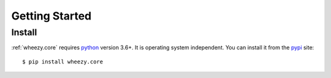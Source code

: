 
Getting Started
===============

Install
-------

:ref:`wheezy.core` requires `python`_ version 3.6+. It is operating system
independent. You can install it from the `pypi`_ site::

    $ pip install wheezy.core

.. _`pypi`: http://pypi.python.org/pypi/wheezy.core
.. _`python`: http://www.python.org
